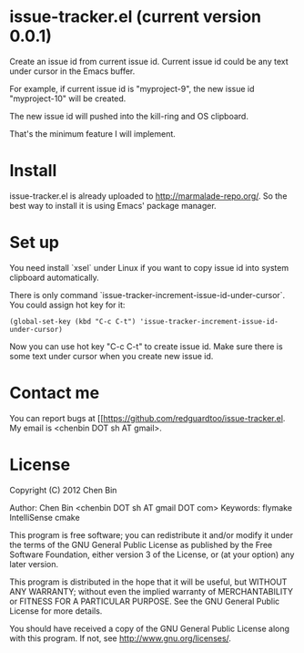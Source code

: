* issue-tracker.el (current version 0.0.1)
Create an issue id from current issue id. Current issue id could be any text under cursor in the Emacs buffer.

For example, if current issue id is "myproject-9", the new issue id "myproject-10" will be created.

The new issue id will pushed into the kill-ring and OS clipboard.

That's the minimum feature I will implement.

* Install
issue-tracker.el is already uploaded to [[http://marmalade-repo.org/]]. So the best way to install it is using Emacs' package manager.

* Set up
You need install `xsel` under Linux if you want to copy issue id into system clipboard automatically.

There is only command `issue-tracker-increment-issue-id-under-cursor`. You could assign hot key for it:
#+BEGIN_SRC elisp
(global-set-key (kbd "C-c C-t") 'issue-tracker-increment-issue-id-under-cursor)
#+END_SRC

Now you can use hot key "C-c C-t" to create issue id. Make sure there is some text under cursor when you create new issue id.

* Contact me
You can report bugs at [[https://github.com/redguardtoo/issue-tracker.el. My email is <chenbin DOT sh AT gmail>.
* License
Copyright (C) 2012 Chen Bin

Author: Chen Bin <chenbin DOT sh AT gmail DOT com> Keywords: flymake IntelliSense cmake

This program is free software; you can redistribute it and/or modify it under the terms of the GNU General Public License as published by the Free Software Foundation, either version 3 of the License, or (at your option) any later version.

This program is distributed in the hope that it will be useful, but WITHOUT ANY WARRANTY; without even the implied warranty of MERCHANTABILITY or FITNESS FOR A PARTICULAR PURPOSE. See the GNU General Public License for more details.

You should have received a copy of the GNU General Public License along with this program. If not, see [[http://www.gnu.org/licenses/]].